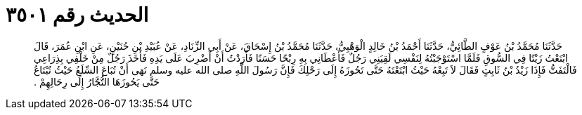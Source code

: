 
= الحديث رقم ٣٥٠١

[quote.hadith]
حَدَّثَنَا مُحَمَّدُ بْنُ عَوْفٍ الطَّائِيُّ، حَدَّثَنَا أَحْمَدُ بْنُ خَالِدٍ الْوَهْبِيُّ، حَدَّثَنَا مُحَمَّدُ بْنُ إِسْحَاقَ، عَنْ أَبِي الزِّنَادِ، عَنْ عُبَيْدِ بْنِ حُنَيْنٍ، عَنِ ابْنِ عُمَرَ، قَالَ ابْتَعْتُ زَيْتًا فِي السُّوقِ فَلَمَّا اسْتَوْجَبْتُهُ لِنَفْسِي لَقِيَنِي رَجُلٌ فَأَعْطَانِي بِهِ رِبْحًا حَسَنًا فَأَرَدْتُ أَنْ أَضْرِبَ عَلَى يَدِهِ فَأَخَذَ رَجُلٌ مِنْ خَلْفِي بِذِرَاعِي فَالْتَفَتُّ فَإِذَا زَيْدُ بْنُ ثَابِتٍ فَقَالَ لاَ تَبِعْهُ حَيْثُ ابْتَعْتَهُ حَتَّى تَحُوزَهُ إِلَى رَحْلِكَ فَإِنَّ رَسُولَ اللَّهِ صلى الله عليه وسلم نَهَى أَنْ تُبَاعَ السِّلَعُ حَيْثُ تُبْتَاعُ حَتَّى يَحُوزَهَا التُّجَّارُ إِلَى رِحَالِهِمْ ‏.‏